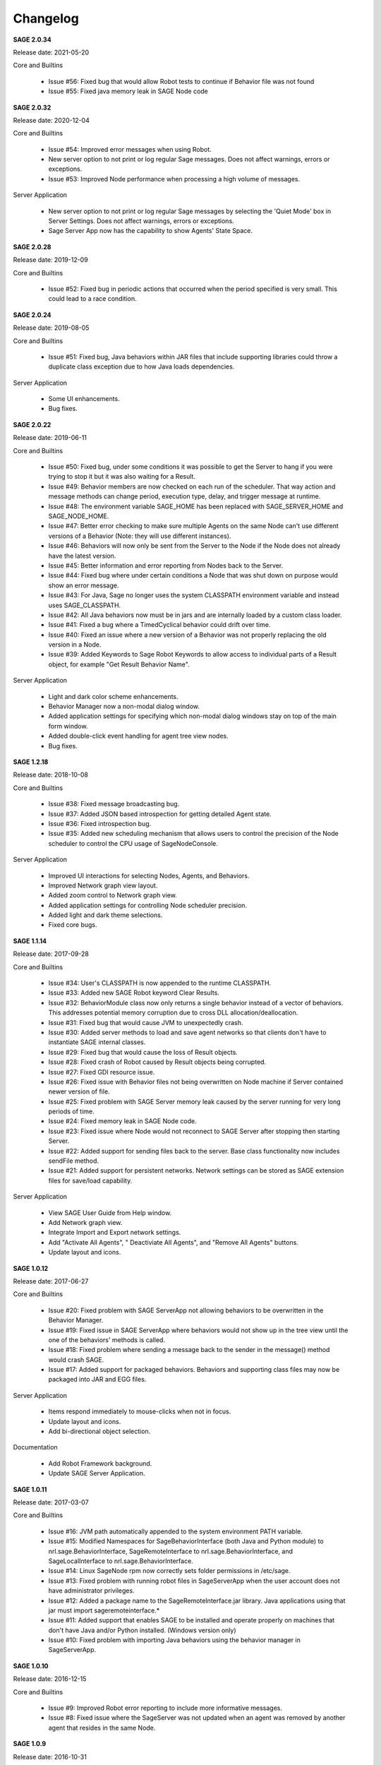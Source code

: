 .. _`view-changelog`:
 
Changelog
===========================
**SAGE 2.0.34**

Release date: 2021-05-20

Core and Builtins

	- Issue #56: Fixed bug that would allow Robot tests to continue if Behavior file was not found
	- Issue #55: Fixed java memory leak in SAGE Node code


**SAGE 2.0.32**

Release date: 2020-12-04

Core and Builtins

	- Issue #54: Improved error messages when using Robot.
	- New server option to not print or log regular Sage messages.  Does not affect warnings, errors or exceptions.
	- Issue #53: Improved Node performance when processing a high volume of messages.

Server Application

	- New server option to not print or log regular Sage messages by selecting the 'Quiet Mode' box in Server Settings.  Does not affect warnings, errors or exceptions.
	- Sage Server App now has the capability to show Agents' State Space.

**SAGE 2.0.28**

Release date: 2019-12-09

Core and Builtins

	- Issue #52: Fixed bug in periodic actions that occurred when the period specified is very small. This could lead to a race condition.

**SAGE 2.0.24**

Release date: 2019-08-05

Core and Builtins

	- Issue #51: Fixed bug, Java behaviors within JAR files that include supporting libraries could throw a duplicate class exception due to how Java loads dependencies.
	
Server Application

	- Some UI enhancements.
	- Bug fixes.
	
	
**SAGE 2.0.22**

Release date: 2019-06-11

Core and Builtins

	- Issue #50: Fixed bug, under some conditions it was possible to get the Server to hang if you were trying to stop it but it was also waiting for a Result.
	- Issue #49: Behavior members are now checked on each run of the scheduler. That way action and message methods can change period, execution type, delay, and trigger message at runtime.
	- Issue #48: The environment variable SAGE_HOME has been replaced with SAGE_SERVER_HOME and SAGE_NODE_HOME.
	- Issue #47: Better error checking to make sure multiple Agents on the same Node can't use different versions of a Behavior (Note: they will use different instances).
	- Issue #46: Behaviors will now only be sent from the Server to the Node if the Node does not already have the latest version.
	- Issue #45: Better information and error reporting from Nodes back to the Server.
	- Issue #44: Fixed bug where under certain conditions a Node that was shut down on purpose would show an error message.
	- Issue #43: For Java, Sage no longer uses the system CLASSPATH environment variable and instead uses SAGE_CLASSPATH.
	- Issue #42: All Java behaviors now must be in jars and are internally loaded by a custom class loader.
	- Issue #41: Fixed a bug where a TimedCyclical behavior could drift over time.
	- Issue #40: Fixed an issue where a new version of a Behavior was not properly replacing the old version in a Node.
	- Issue #39: Added Keywords to Sage Robot Keywords to allow access to individual parts of a Result object, for example "Get Result Behavior Name".
	
Server Application

	- Light and dark color scheme enhancements.
	- Behavior Manager now a non-modal dialog window.
	- Added application settings for specifying which non-modal dialog windows stay on top of the main form window.
	- Added double-click event handling for agent tree view nodes.
	- Bug fixes.


**SAGE 1.2.18**

Release date: 2018-10-08

Core and Builtins

	- Issue #38: Fixed message broadcasting bug.
	- Issue #37: Added JSON based introspection for getting detailed Agent state.
	- Issue #36: Fixed introspection bug.
	- Issue #35: Added new scheduling mechanism that allows users to control the precision of the Node scheduler to control the CPU usage of SageNodeConsole.

Server Application

	- Improved UI interactions for selecting Nodes, Agents, and Behaviors.
	- Improved Network graph view layout.
	- Added zoom control to Network graph view.
	- Added application settings for controlling Node scheduler precision.
	- Added light and dark theme selections.
	- Fixed core bugs.


**SAGE 1.1.14**

Release date: 2017-09-28

Core and Builtins

	- Issue #34: User's CLASSPATH is now appended to the runtime CLASSPATH.
	- Issue #33: Added new SAGE Robot keyword Clear Results.
	- Issue #32: BehaviorModule class now only returns a single behavior instead of a vector of behaviors. This addresses potential memory corruption due to cross DLL allocation/deallocation.
	- Issue #31: Fixed bug that would cause JVM to unexpectedly crash.
	- Issue #30: Added server methods to load and save agent networks so that clients don't have to instantiate SAGE internal classes.
	- Issue #29: Fixed bug that would cause the loss of Result objects.
	- Issue #28: Fixed crash of Robot caused by Result objects being corrupted.
	- Issue #27: Fixed GDI resource issue.
	- Issue #26: Fixed issue with Behavior files not being overwritten on Node machine if Server contained newer version of file.
	- Issue #25: Fixed problem with SAGE Server memory leak caused by the server running for very long periods of time.
	- Issue #24: Fixed memory leak in SAGE Node code.
	- Issue #23: Fixed issue where Node would not reconnect to SAGE Server after stopping then starting Server.
	- Issue #22: Added support for sending files back to the server. Base class functionality now includes sendFile method.
	- Issue #21: Added support for persistent networks. Network settings can be stored as SAGE extension files for save/load capability.

Server Application

	- View SAGE User Guide from Help window.
	- Add Network graph view.
	- Integrate Import and Export network settings.
	- Add "Activate All Agents", " Deactiviate All Agents", and "Remove All Agents" buttons.
	- Update layout and icons.
	
	
**SAGE 1.0.12**

Release date: 2017-06-27

Core and Builtins

	- Issue #20: Fixed problem with SAGE ServerApp not allowing behaviors to be overwritten in the Behavior Manager.
	- Issue #19: Fixed issue in SAGE ServerApp where behaviors would not show up in the tree view until the one of the behaviors' methods is called.
	- Issue #18: Fixed problem where sending a message back to the sender in the message() method would crash SAGE.
	- Issue #17: Added support for packaged behaviors. Behaviors and supporting class files may now be packaged into JAR and EGG files.

Server Application

	- Items respond immediately to mouse-clicks when not in focus.
	- Update layout and icons.
	- Add bi-directional object selection.
	
Documentation

	- Add Robot Framework background.
	- Update SAGE Server Application.


**SAGE 1.0.11**

Release date: 2017-03-07

Core and Builtins

	- Issue #16: JVM path automatically appended to the system environment PATH variable.
	- Issue #15: Modified Namespaces for SageBehaviorInterface (both Java and Python module) to nrl.sage.BehaviorInterface, SageRemoteInterface to nrl.sage.BehaviorInterface, and SageLocalInterface to nrl.sage.BehaviorInterface.
	- Issue #14: Linux SageNode rpm now correctly sets folder permissions in /etc/sage.
	- Issue #13: Fixed problem with running robot files in SageServerApp when the user account does not have administrator privileges.
	- Issue #12: Added a package name to the SageRemoteInterface.jar library. Java applications using that jar must import sageremoteinterface.*
	- Issue #11: Added support that enables SAGE to be installed and operate properly on machines that don't have Java and/or Python installed. (Windows version only)
	- Issue #10: Fixed problem with importing Java behaviors using the behavior manager in SageServerApp.


**SAGE 1.0.10**

Release date: 2016-12-15

Core and Builtins

   - Issue #9: Improved Robot error reporting to include more informative messages.
   - Issue #8: Fixed issue where the SageServer was not updated when an agent was removed by another agent that resides in the same Node.


**SAGE 1.0.9**

Release date: 2016-10-31

Core and Builtins

   - Issue #7: Added source node and source agent fields to messages sent to Behaviors.
   - Issue #6: Run Step and Report Result now throw an exception on result = "failure".
   - Issue #5: Routines in SageRobotKeywords.java now return a boolean value.

   
**SAGE 1.0.8**

Release date: 2016-10-07

Documentation

  - Update API Reference section with C++ Behavior file example.

Library

  - Update Boost to 1.61.0.
  - Removed Pluma dependencies.

**SAGE 1.0.7**

Release date: 2016-09-28


Core and Builtins

   - Issue #4: Added support for asynchronous/multi-threaded calls.
   - Issue #3: Wait For Result SageRobotKeyword now takes an additional argument that indicates which method to wait on to generate a result.
   - Issue #2: The Behavior methods setUp() and tearDown() now are called with a Result parameter.
   - Issue #1: Fixed bug that continued Behavior process after internal error occurred in Behavior methods setUp(), action(), message(), or tearDown().

  
Server Application

  - Add new Options menu.
  - Add new Options and Server tool strips.
  - Add context sensitive interaction between the AgentTreeView and the menu/toolstrip tools.

